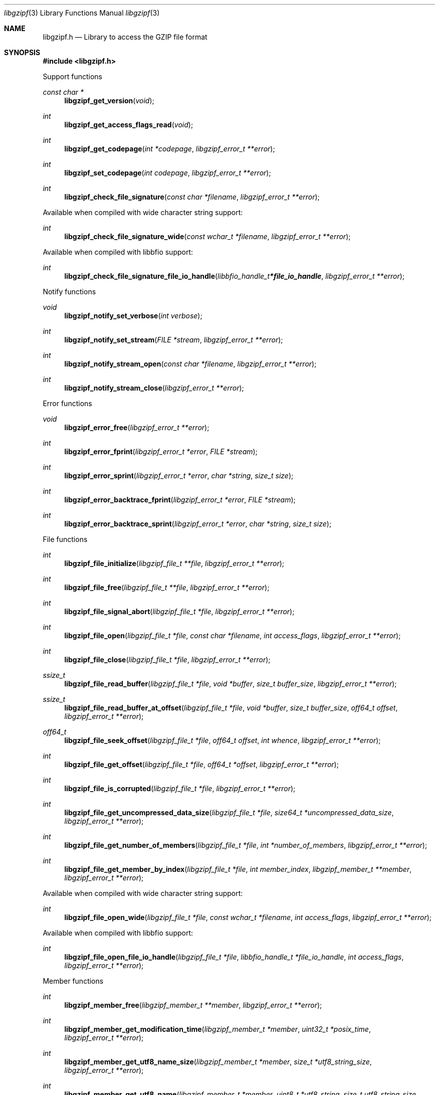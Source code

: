 .Dd December 28, 2020
.Dt libgzipf 3
.Os libgzipf
.Sh NAME
.Nm libgzipf.h
.Nd Library to access the GZIP file format
.Sh SYNOPSIS
.In libgzipf.h
.Pp
Support functions
.Ft const char *
.Fn libgzipf_get_version "void"
.Ft int
.Fn libgzipf_get_access_flags_read "void"
.Ft int
.Fn libgzipf_get_codepage "int *codepage" "libgzipf_error_t **error"
.Ft int
.Fn libgzipf_set_codepage "int codepage" "libgzipf_error_t **error"
.Ft int
.Fn libgzipf_check_file_signature "const char *filename" "libgzipf_error_t **error"
.Pp
Available when compiled with wide character string support:
.Ft int
.Fn libgzipf_check_file_signature_wide "const wchar_t *filename" "libgzipf_error_t **error"
.Pp
Available when compiled with libbfio support:
.Ft int
.Fn libgzipf_check_file_signature_file_io_handle "libbfio_handle_t *file_io_handle" "libgzipf_error_t **error"
.Pp
Notify functions
.Ft void
.Fn libgzipf_notify_set_verbose "int verbose"
.Ft int
.Fn libgzipf_notify_set_stream "FILE *stream" "libgzipf_error_t **error"
.Ft int
.Fn libgzipf_notify_stream_open "const char *filename" "libgzipf_error_t **error"
.Ft int
.Fn libgzipf_notify_stream_close "libgzipf_error_t **error"
.Pp
Error functions
.Ft void
.Fn libgzipf_error_free "libgzipf_error_t **error"
.Ft int
.Fn libgzipf_error_fprint "libgzipf_error_t *error" "FILE *stream"
.Ft int
.Fn libgzipf_error_sprint "libgzipf_error_t *error" "char *string" "size_t size"
.Ft int
.Fn libgzipf_error_backtrace_fprint "libgzipf_error_t *error" "FILE *stream"
.Ft int
.Fn libgzipf_error_backtrace_sprint "libgzipf_error_t *error" "char *string" "size_t size"
.Pp
File functions
.Ft int
.Fn libgzipf_file_initialize "libgzipf_file_t **file" "libgzipf_error_t **error"
.Ft int
.Fn libgzipf_file_free "libgzipf_file_t **file" "libgzipf_error_t **error"
.Ft int
.Fn libgzipf_file_signal_abort "libgzipf_file_t *file" "libgzipf_error_t **error"
.Ft int
.Fn libgzipf_file_open "libgzipf_file_t *file" "const char *filename" "int access_flags" "libgzipf_error_t **error"
.Ft int
.Fn libgzipf_file_close "libgzipf_file_t *file" "libgzipf_error_t **error"
.Ft ssize_t
.Fn libgzipf_file_read_buffer "libgzipf_file_t *file" "void *buffer" "size_t buffer_size" "libgzipf_error_t **error"
.Ft ssize_t
.Fn libgzipf_file_read_buffer_at_offset "libgzipf_file_t *file" "void *buffer" "size_t buffer_size" "off64_t offset" "libgzipf_error_t **error"
.Ft off64_t
.Fn libgzipf_file_seek_offset "libgzipf_file_t *file" "off64_t offset" "int whence" "libgzipf_error_t **error"
.Ft int
.Fn libgzipf_file_get_offset "libgzipf_file_t *file" "off64_t *offset" "libgzipf_error_t **error"
.Ft int
.Fn libgzipf_file_is_corrupted "libgzipf_file_t *file" "libgzipf_error_t **error"
.Ft int
.Fn libgzipf_file_get_uncompressed_data_size "libgzipf_file_t *file" "size64_t *uncompressed_data_size" "libgzipf_error_t **error"
.Ft int
.Fn libgzipf_file_get_number_of_members "libgzipf_file_t *file" "int *number_of_members" "libgzipf_error_t **error"
.Ft int
.Fn libgzipf_file_get_member_by_index "libgzipf_file_t *file" "int member_index" "libgzipf_member_t **member" "libgzipf_error_t **error"
.Pp
Available when compiled with wide character string support:
.Ft int
.Fn libgzipf_file_open_wide "libgzipf_file_t *file" "const wchar_t *filename" "int access_flags" "libgzipf_error_t **error"
.Pp
Available when compiled with libbfio support:
.Ft int
.Fn libgzipf_file_open_file_io_handle "libgzipf_file_t *file" "libbfio_handle_t *file_io_handle" "int access_flags" "libgzipf_error_t **error"
.Pp
Member functions
.Ft int
.Fn libgzipf_member_free "libgzipf_member_t **member" "libgzipf_error_t **error"
.Ft int
.Fn libgzipf_member_get_modification_time "libgzipf_member_t *member" "uint32_t *posix_time" "libgzipf_error_t **error"
.Ft int
.Fn libgzipf_member_get_utf8_name_size "libgzipf_member_t *member" "size_t *utf8_string_size" "libgzipf_error_t **error"
.Ft int
.Fn libgzipf_member_get_utf8_name "libgzipf_member_t *member" "uint8_t *utf8_string" "size_t utf8_string_size" "libgzipf_error_t **error"
.Ft int
.Fn libgzipf_member_get_utf16_name_size "libgzipf_member_t *member" "size_t *utf16_string_size" "libgzipf_error_t **error"
.Ft int
.Fn libgzipf_member_get_utf16_name "libgzipf_member_t *member" "uint16_t *utf16_string" "size_t utf16_string_size" "libgzipf_error_t **error"
.Ft int
.Fn libgzipf_member_get_utf8_comments_size "libgzipf_member_t *member" "size_t *utf8_string_size" "libgzipf_error_t **error"
.Ft int
.Fn libgzipf_member_get_utf8_comments "libgzipf_member_t *member" "uint8_t *utf8_string" "size_t utf8_string_size" "libgzipf_error_t **error"
.Ft int
.Fn libgzipf_member_get_utf16_comments_size "libgzipf_member_t *member" "size_t *utf16_string_size" "libgzipf_error_t **error"
.Ft int
.Fn libgzipf_member_get_utf16_comments "libgzipf_member_t *member" "uint16_t *utf16_string" "size_t utf16_string_size" "libgzipf_error_t **error"
.Ft int
.Fn libgzipf_member_get_operating_system "libgzipf_member_t *member" "uint8_t *operating_system" "libgzipf_error_t **error"
.Sh DESCRIPTION
The
.Fn libgzipf_get_version
function is used to retrieve the library version.
.Sh RETURN VALUES
Most of the functions return NULL or \-1 on error, dependent on the return type.
For the actual return values see "libgzipf.h".
.Sh ENVIRONMENT
None
.Sh FILES
None
.Sh NOTES
libgzipf can be compiled with wide character support (wchar_t).
.sp
To compile libgzipf with wide character support use:
.Ar ./configure --enable-wide-character-type=yes
 or define:
.Ar _UNICODE
 or
.Ar UNICODE
 during compilation.
.sp
.Ar LIBGZIPF_WIDE_CHARACTER_TYPE
 in libgzipf/features.h can be used to determine if libgzipf was compiled with wide character support.
.Sh BUGS
Please report bugs of any kind on the project issue tracker: https://github.com/libyal/libgzipf/issues
.Sh AUTHOR
These man pages are generated from "libgzipf.h".
.Sh COPYRIGHT
Copyright (C) 2019-2022, Joachim Metz <joachim.metz@gmail.com>.
.sp
This is free software; see the source for copying conditions.
There is NO warranty; not even for MERCHANTABILITY or FITNESS FOR A PARTICULAR PURPOSE.
.Sh SEE ALSO
the libgzipf.h include file
